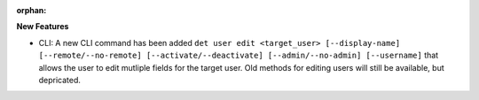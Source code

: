 :orphan:

**New Features**

-  CLI: A new CLI command has been added ``det user edit <target_user> [--display-name] [--remote/--no-remote] 
   [--activate/--deactivate] [--admin/--no-admin] [--username]`` that allows the user to edit mutliple fields for
   the target user. Old methods for editing users will still be available, but depricated.